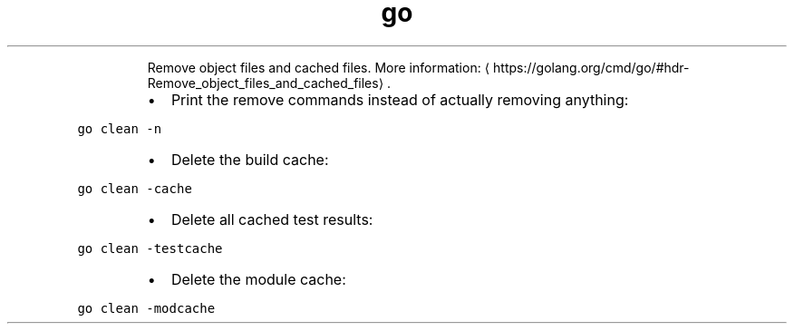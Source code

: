 .TH go clean
.PP
.RS
Remove object files and cached files.
More information: \[la]https://golang.org/cmd/go/#hdr-Remove_object_files_and_cached_files\[ra]\&.
.RE
.RS
.IP \(bu 2
Print the remove commands instead of actually removing anything:
.RE
.PP
\fB\fCgo clean \-n\fR
.RS
.IP \(bu 2
Delete the build cache:
.RE
.PP
\fB\fCgo clean \-cache\fR
.RS
.IP \(bu 2
Delete all cached test results:
.RE
.PP
\fB\fCgo clean \-testcache\fR
.RS
.IP \(bu 2
Delete the module cache:
.RE
.PP
\fB\fCgo clean \-modcache\fR
